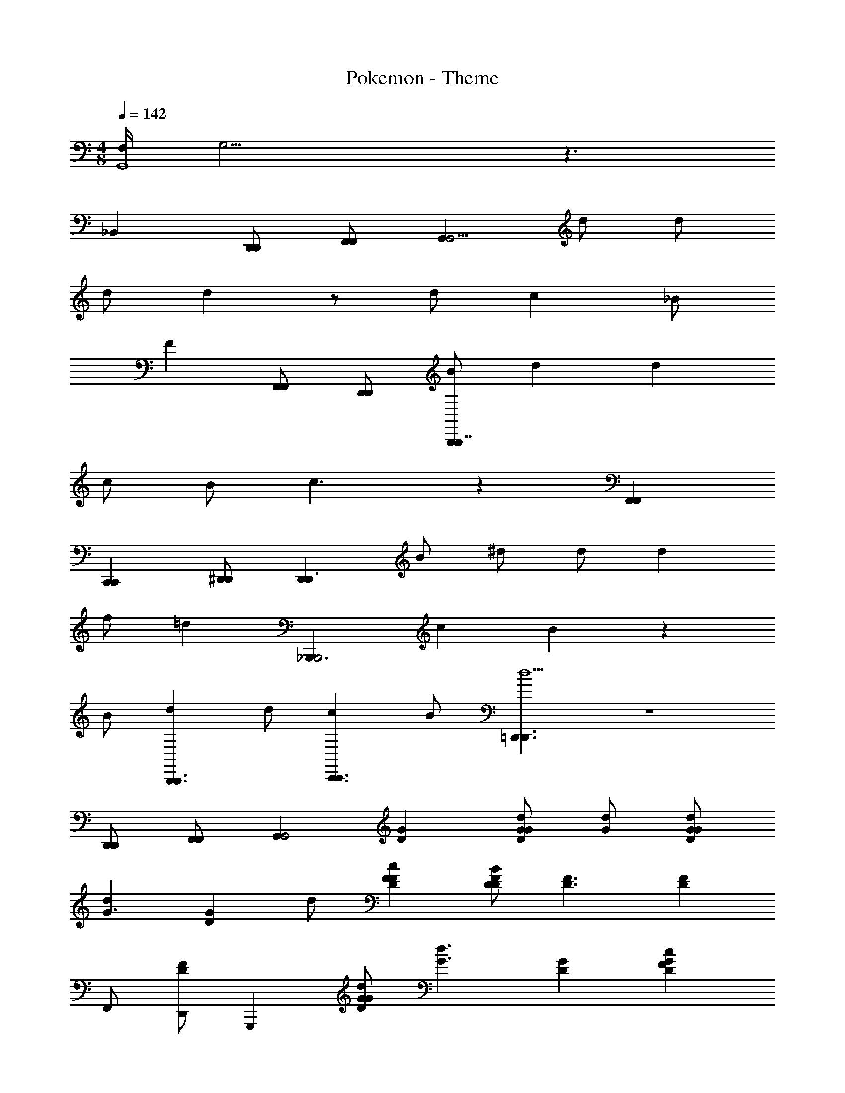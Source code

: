 X: 1
T: Pokemon - Theme
Z: ABC Generated by Starbound Composer
L: 1/4
M: 4/8
Q: 1/4=142
K: C
[F,/4G,,4] G,15/4 z3/ 
_B,, [D,,/D,,/] [F,,/F,,/] [G,,G,,9/4] d/ d/ 
d/ d z/ d/ c _B/ 
F [F,,/F,,/] [D,,/D,,/] [B/G,,,G,,,7/4] d d 
c/ B/ c3/ z [F,,F,,] 
[C,,C,,] [^D,,/D,,/] [z/D,,D,,3/] B/ ^d/ d/ d 
f/ [z/=d] [z/_B,,,3/B,,,2] c B z 
B/ [dB,,,3/B,,,3/] d/ [cC,,3/C,,3/] B/ [=D,,3/D,,3/d5/] z2 
[D,,/D,,/] [F,,/F,,/] [z/G,,G,,2] [DG] [G/d/DG] [d/G/] [d/G/GD] 
[z/dG3/] [z/GD] d/ [DFcF] [D/B/FD] [z/D3/F3/] [z/DF] 
F,,/ [D,,/DF] [z/G,,,] [d/G/GD] [z/d3/G3/] [GD] [GDcF] 
[B/^D/G=D] [z/c2F2] [FD] [z/DF] [z/F,,] [z/FD] [z/C,,] 
[z/FD] ^D,,/ [z/D,,^D_B,] [B/G/] [^d/G/DB,] [d/G/] [DB,dG] 
[f/B/DB,] [z/=dF] [z/=DB,B,,,2] [z/cF] [z/B,D] [z/BF] [B,D] 
[z/DB,] B/ [B,/d/B,,,3/] [D/d] F/ [C/cC,,3/] E/ [G/B/] 
[=D,,3/D3/F3/A,3/d3] z2 [z/4D,,/d/D/] [z/4D/] 
[z/4F,,/f/F/] [z/4F/] [z/4B,,,/gG3/] [z/4G/] [G,B,^D,,7/4] [z/4D/G,B,g5/] [z/4D/] [z/4D/] [B,,,/4D/] [D,,/4F/B,G,] [z/4F/] [z/4G/D,,3/] [z/4G/] 
[F/B,G,] [z/4G/g/] [z/4G/] [z/4f/B,F,FB,,,7/4] [z/4F/] d/ [D/c/B,F,] [z/4C/d/] F,,,/4 [B,,,/4B,/c/B,F,] z/4 [z/B,,,3/B3/] 
[B,F,] [B,G,D,,7/4] [z/B,G,] [z/4G/d/] B,,,/4 [D,,/4B/g/B,G,] z/4 [c/a/D,,3/] 
[d/_b/B,G,] [z/ca] [z/CA,F,,7/4] [a/B] [g/A,C] [z/4a/A] C,,/4 [F,,/4g/A,C] z/4 [D/D/d/f/F,,3/] 
[F/F/f/A,C] [G/G3/g3/] [DB,G,,,7/4] [z3/4B,Dg5/] D,,,/4 [G,,,/4G/DB,] z/4 [z/G,,,3/] 
[G/^DB,] [g/F] [f/CA,A,,,7/4] [z/d] [z/CA,] [z/c3/] [A,,,/4CA,] z/4 [z/A,,,3/] 
[B,/B/CA,] [C/c/] [=DdB,,,3/D3/B,3/] [D/d/] [CcC,,3/^D3/C3/] [B/B,/] 
[c/4=D,,3/=D2^F3D3] d11/4 z/ [z/4C,,/D/d/] [z/4D/] 
[z/4B,,,/=F/f/] [z/4F/] [z/4^D,,/G3/g3/] [z/4G/] [G,B,D,,7/4] [z/4D/d/G,B,] [z/4D/] [z/4D/d/] [B,,,/4D/] [D,,/4F/f/B,G,] [z/4F/] [z/4g/GD,,3/] [z/4G/] 
[z/B,G,] [z/4G/g/] [z/4G/] [z/4F/f/A,F,F,,7/4] [z/4F/] [D/d/] [C/c/A,F,] [d/4B,/] [C,,/4c/4] [F,,/4A,F,B2] z/4 [z/F,,3/] 
[A,F,] [B,G,G,,,7/4] [z/B,G,] [z/4G/^d/] D,,,/4 [G,,,/4B/g/B,G,] z/4 [c/a/G,,,3/] 
[=d/b/B,G,] [z/ca] [z/CA,A,,,7/4] [z/Bg] [z/A,C] [z/4A2f2] F,,,/4 [A,,,/4A,C] z/4 [z/A,,,3/] 
[A,C] [^d/^DCC,,7/4D4] [z/b] [z/CD] [z/4b] G,,,/4 [C,,/4DC] z/4 [z/dC,,3/] 
[z/DC] [z/f] [z/=DF=D,,7/4F4] [z/b] [z/DF] [z/4b2] A,,,/4 [D,,/4DF] z/4 [z/D,,3/] 
[FD] [B,,,3/D3/B,3/b3/=d3/B3/] [C,,3/^D3/C3/b3/d3/B3/] 
[^d/4b/4D,,3/^F3/=D3/A2] [a7/4=d7/4] [D/d/D/] [D/d/D/] [=F/f/F/] [C,,/GgG] 
B,,,/ [^D,,/G/B/g5/4] [G3/4D,,3/^D3/^D,3/G,3/] z/4 [d/=D/] [d/D/F,,3/F3/A,3/F,3/] [f/F/] [z/gG] 
[z/G,,3/G3/G,3/=D,3/] [F/b/] [g3/4G3/4] z/4 [G,,,/G,,/D/D,/d/D/] [G,,,/G,,/F/F,/f/F/] [g3/G,,,5/G5/G,,7/G7/G,7/] 
